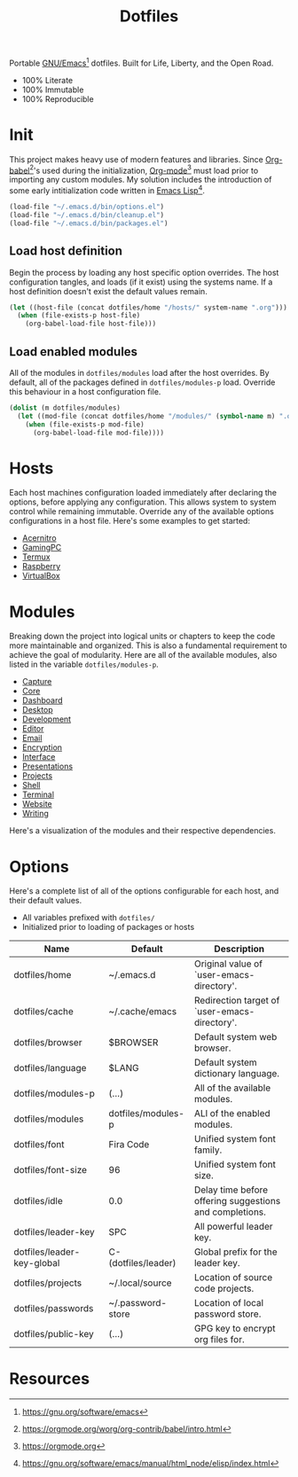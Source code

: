 #+TITLE: Dotfiles
#+AUTHOR: Christopher James Hayward
#+EMAIL: chris@chrishayward.xyz

#+PROPERTY: header-args:emacs-lisp :tangle init.el :comments org
#+PROPERTY: header-args            :results silent :eval no-export

#+OPTIONS: num:nil toc:nil todo:nil tasks:nil tags:nil
#+OPTIONS: skip:nil author:nil email:nil creator:nil timestamp:nil

#+ATTR_ORG:   :width 420px
#+ATTR_HTML:  :width 420px
#+ATTR_LATEX: :width 420px
[[./docs/images/desktop-alt.png]]

Portable [[https://gnu.org/software/emacs][GNU/Emacs]][fn:1] dotfiles. Built for Life, Liberty, and the Open Road.

+ 100% Literate
+ 100% Immutable
+ 100% Reproducible

* Init

This project makes heavy use of modern features and libraries. Since [[https://orgmode.org/worg/org-contrib/babel/intro.html][Org-babel]][fn:2]'s used during the initialization, [[https://orgmode.org][Org-mode]][fn:3] must load prior to importing any custom modules. My solution includes the introduction of some early intitialization code written in [[https://gnu.org/software/emacs/manual/html_node/elisp/index.html][Emacs Lisp]][fn:4].

#+begin_src emacs-lisp
(load-file "~/.emacs.d/bin/options.el")
(load-file "~/.emacs.d/bin/cleanup.el")
(load-file "~/.emacs.d/bin/packages.el")
#+end_src

** Load host definition

Begin the process by loading any host specific option overrides. The host configuration tangles, and loads (if it exist) using the systems name. If a host definition doesn't exist the default values remain. 

#+begin_src emacs-lisp
(let ((host-file (concat dotfiles/home "/hosts/" system-name ".org")))
  (when (file-exists-p host-file)
    (org-babel-load-file host-file)))
#+end_src

** Load enabled modules

All of the modules in ~dotfiles/modules~ load after the host overrides. By default, all of the packages defined in ~dotfiles/modules-p~ load. Override this behaviour in a host configuration file.

#+begin_src emacs-lisp
(dolist (m dotfiles/modules)
  (let ((mod-file (concat dotfiles/home "/modules/" (symbol-name m) ".org")))
    (when (file-exists-p mod-file)
      (org-babel-load-file mod-file))))
#+end_src

* Hosts

Each host machines configuration loaded immediately after declaring the options, before applying any configuration. This allows system to system control while remaining immutable. Override any of the available options configurations in a host file. Here's some examples to get started:

+ [[file:hosts/acernitro.org][Acernitro]]
+ [[file:hosts/gamingpc.org][GamingPC]]
+ [[file:hosts/localhost.org][Termux]]
+ [[file:hosts/raspberry.org][Raspberry]]
+ [[file:hosts/virtualbox.org][VirtualBox]] 

* Modules

Breaking down the project into logical units or chapters to keep the code more maintainable and organized. This is also a fundamental requirement to achieve the goal of modularity. Here are all of the available modules, also listed in the variable ~dotfiles/modules-p~. 

+ [[file:modules/capture.org][Capture]]
+ [[file:modules/core.org][Core]] 
+ [[file:modules/dashboard.org][Dashboard]] 
+ [[file:modules/desktop.org][Desktop]] 
+ [[file:modules/development.org][Development]] 
+ [[file:modules/editor.org][Editor]] 
+ [[file:modules/email.org][Email]] 
+ [[file:modules/encryption.org][Encryption]] 
+ [[file:modules/interface.org][Interface]] 
+ [[file:modules/presentations.org][Presentations]] 
+ [[file:modules/projects.org][Projects]] 
+ [[file:modules/shell.org][Shell]] 
+ [[file:modules/terminal.org][Terminal]]
+ [[file:modules/website.org][Website]] 
+ [[file:modules/writing.org][Writing]] 

Here's a visualization of the modules and their respective dependencies.

#+begin_src plantuml :file docs/images/modules.png :exports none
left to right direction
allowmixing

package Core
package Editor
package Shell
package Email
package Terminal
package Encryption
package Desktop
package Writing
package Presentations
package Website
package Capture
package Projects
package Development
package Interface
package Dashboard

Editor --> Core

Shell --> Editor
Email --> Editor
Projects --> Editor
Terminal --> Editor
Interface --> Editor
Encryption --> Editor

Desktop --> Shell

Writing --> Encryption

Capture --> Writing
Website --> Writing
Presentations --> Writing

Development --> Projects

Dashboard --> Interface
#+end_src

[[./docs/images/modules.png]]

* Options

Here's a complete list of all of the options configurable for each host, and their default values. 

+ All variables prefixed with ~dotfiles/~
+ Initialized prior to loading of packages or hosts

| Name                       | Default             | Description                                             |
|----------------------------+---------------------+---------------------------------------------------------|
| dotfiles/home              | ~/.emacs.d          | Original value of `user-emacs-directory'.               |
| dotfiles/cache             | ~/.cache/emacs      | Redirection target of `user-emacs-directory'.           |
|----------------------------+---------------------+---------------------------------------------------------|
| dotfiles/browser           | $BROWSER            | Default system web browser.                             |
| dotfiles/language          | $LANG               | Default system dictionary language.                     |
|----------------------------+---------------------+---------------------------------------------------------|
| dotfiles/modules-p         | (...)               | All of the available modules.                           |
| dotfiles/modules           | dotfiles/modules-p  | ALl of the enabled modules.                             |
|----------------------------+---------------------+---------------------------------------------------------|
| dotfiles/font              | Fira Code           | Unified system font family.                             |
| dotfiles/font-size         | 96                  | Unified system font size.                               |
|----------------------------+---------------------+---------------------------------------------------------|
| dotfiles/idle              | 0.0                 | Delay time before offering suggestions and completions. |
|----------------------------+---------------------+---------------------------------------------------------|
| dotfiles/leader-key        | SPC                 | All powerful leader key.                                |
| dotfiles/leader-key-global | C-(dotfiles/leader) | Global prefix for the leader key.                       |
|----------------------------+---------------------+---------------------------------------------------------|
| dotfiles/projects          | ~/.local/source     | Location of source code projects.                       |
| dotfiles/passwords         | ~/.password-store   | Location of local password store.                       |
|----------------------------+---------------------+---------------------------------------------------------|
| dotfiles/public-key        | (...)               | GPG key to encrypt org files for.                       |

* Resources

[fn:1] https://gnu.org/software/emacs
[fn:2] https://orgmode.org/worg/org-contrib/babel/intro.html
[fn:3] https://orgmode.org
[fn:4] https://gnu.org/software/emacs/manual/html_node/elisp/index.html
[fn:5] https://en.wikipedia.org/wiki/Chicken_or_the_egg
